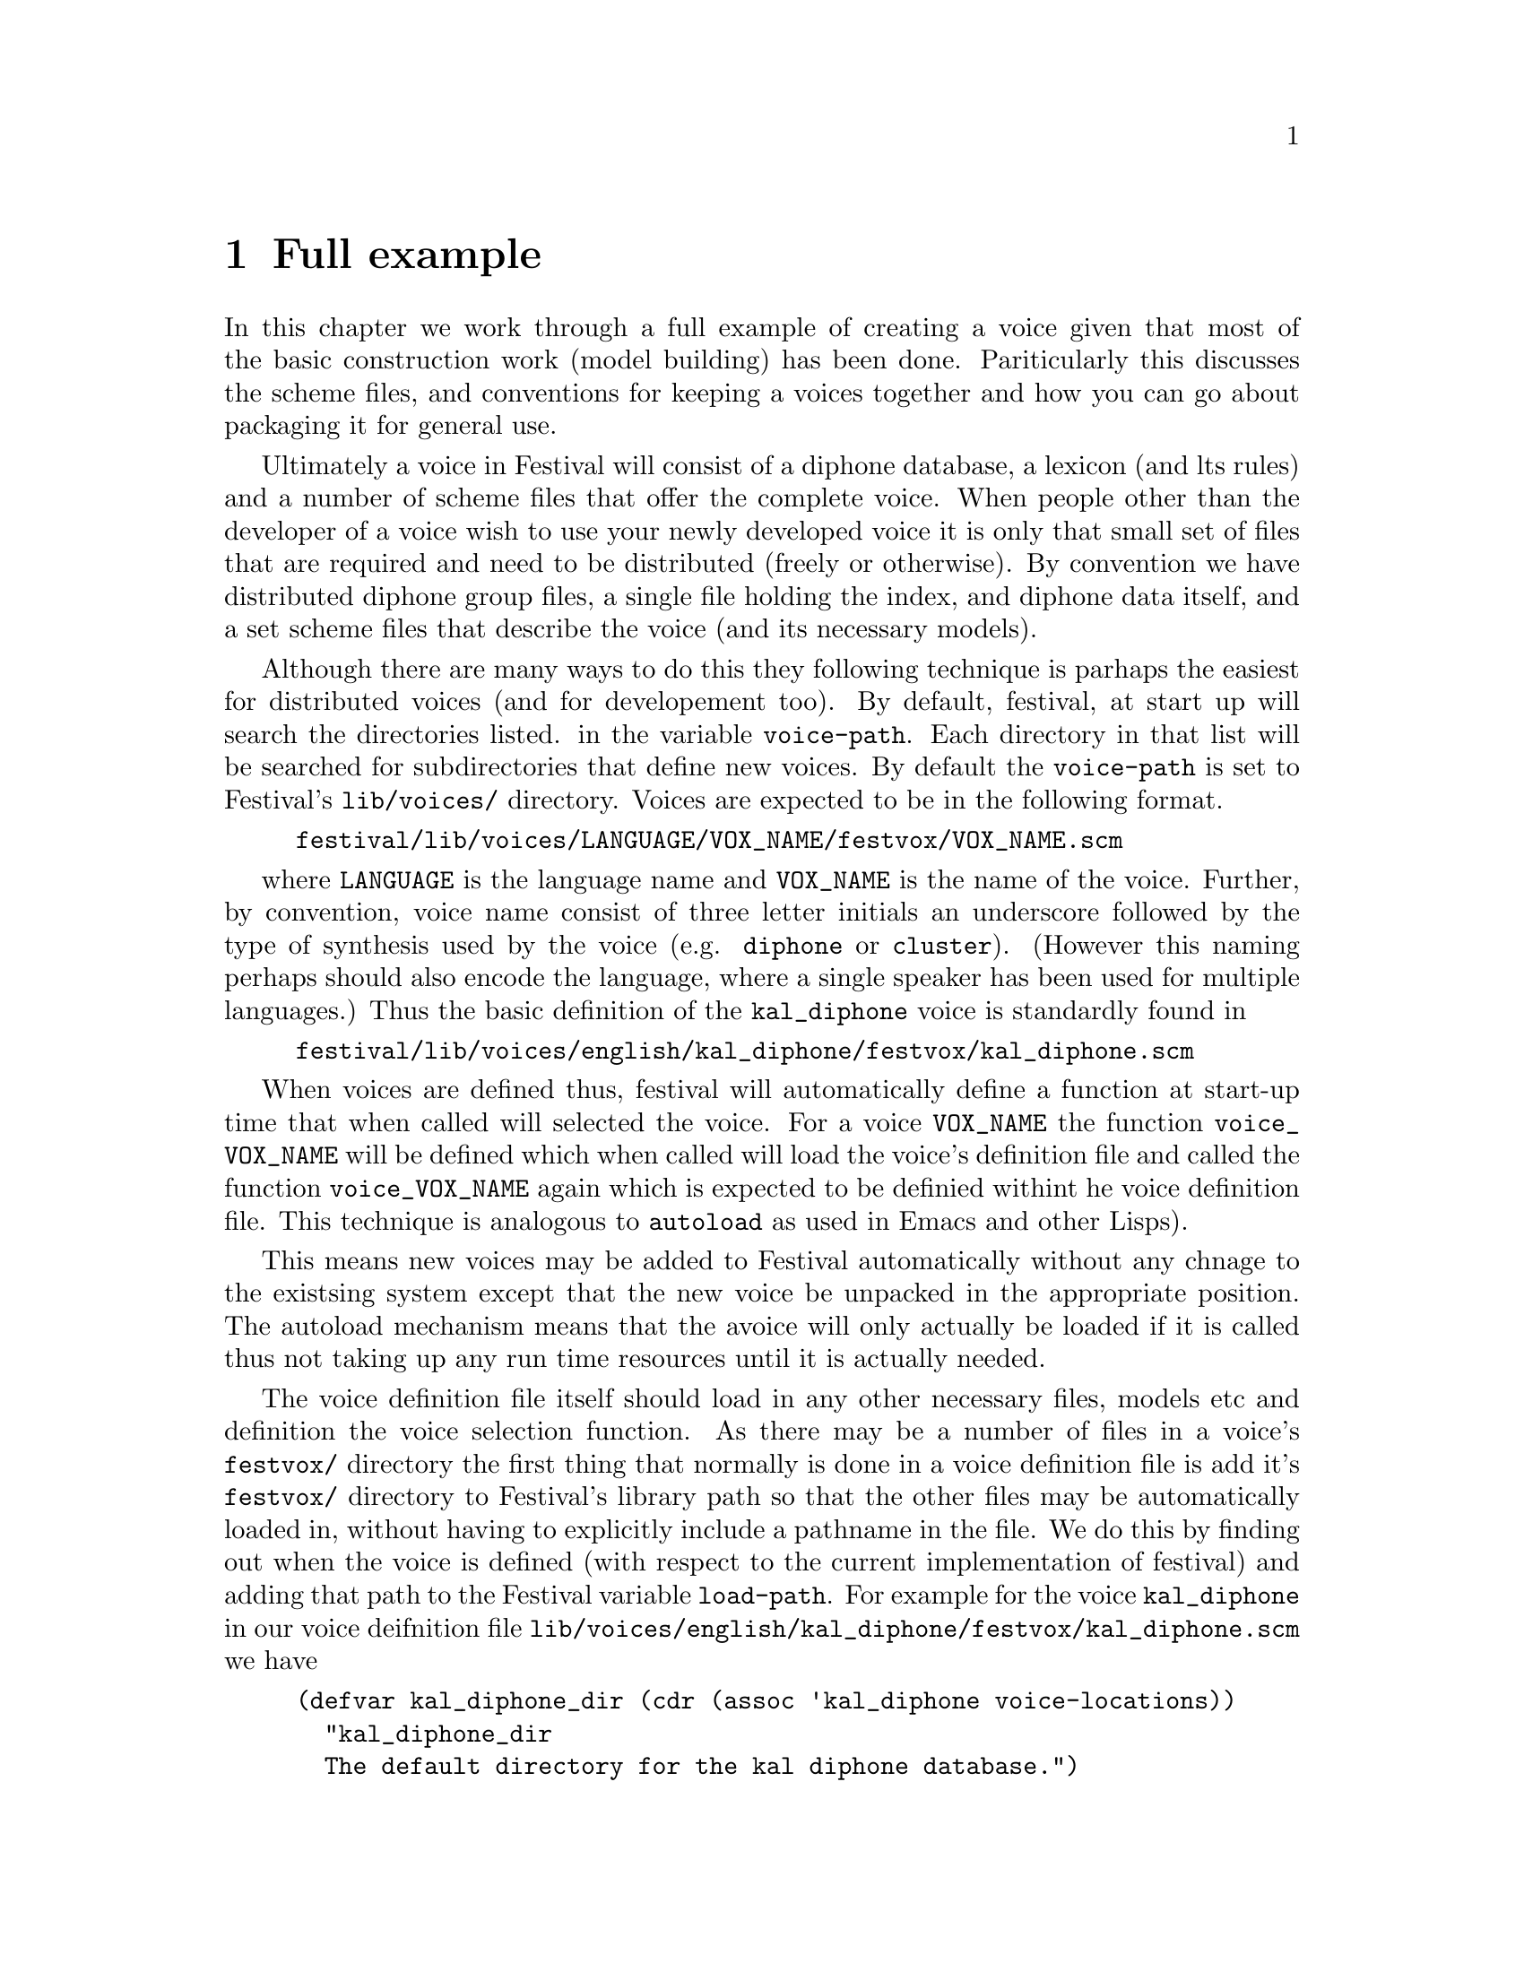 @chapter Full example

In this chapter we work through a full example of creating a
voice given that most of the basic construction work (model
building) has been done.  Pariticularly this discusses the scheme
files, and conventions for keeping a voices together and how
you can go about packaging it for general use.

Ultimately a voice in Festival will consist of a diphone database, a
lexicon (and lts rules) and a number of scheme files that offer the
complete voice.  When people other than the developer of a voice wish to
use your newly developed voice it is only that small set of files that
are required and need to be distributed (freely or otherwise).  By convention
we have distributed diphone group files, a single file holding the index, 
and diphone data itself, and a set scheme files that describe the voice
(and its necessary models).

@cindex voice definition file
Although there are many ways to do this they following technique
is parhaps the easiest for distributed voices (and for developement too).
By default, festival, at start up will search the directories listed. 
in the variable @code{voice-path}.  Each directory in that list will
be searched for subdirectories that define new voices.  By default the
@code{voice-path} is set to Festival's @file{lib/voices/} directory.
Voices are expected to be in the following format.
@example
festival/lib/voices/LANGUAGE/VOX_NAME/festvox/VOX_NAME.scm
@end example
where @code{LANGUAGE} is the language name and @code{VOX_NAME} is the
name of the voice.  Further, by convention, voice name consist of three
letter initials an underscore followed by the type of synthesis used by
the voice (e.g. @code{diphone} or @code{cluster}).  (However this naming
perhaps should also encode the language, where a single speaker has been
used for multiple languages.)  Thus the basic definition of the
@code{kal_diphone} voice is standardly found in
@example
festival/lib/voices/english/kal_diphone/festvox/kal_diphone.scm
@end example
When voices are defined thus, festival will automatically define
a function at start-up time that when called will selected the voice.
For a voice @code{VOX_NAME} the function @code{voice_VOX_NAME} will
be defined which when called will load the voice's definition
file and called the function @code{voice_VOX_NAME} again which
is expected to be definied withint he voice definition file.  This
technique is analogous to @code{autoload} as used in Emacs and other
Lisps).

This means new voices may be added to Festival automatically without
any chnage to the existsing system except that the new voice be unpacked in
the appropriate position.  The autoload mechanism means that the avoice
will only actually be loaded if it is called thus not taking up any
run time resources until it is actually needed.

@cindex voice definition file
The voice definition file itself should load in any other necessary 
files, models etc and definition the voice selection function.  As there
may be a number of files in a voice's @file{festvox/} directory the
first thing that normally is done in a voice definition file is 
add it's @file{festvox/} directory to Festival's library path so that
the other files may be automatically loaded in, without having
to explicitly include a pathname in the file.  We do this
by finding out when the voice is defined (with respect to the
current implementation of festival) and adding that path to 
the Festival variable @code{load-path}.  For example for 
the voice @code{kal_diphone} in our voice deifnition file
@file{lib/voices/english/kal_diphone/festvox/kal_diphone.scm}
we have
@lisp
(defvar kal_diphone_dir (cdr (assoc 'kal_diphone voice-locations))
  "kal_diphone_dir
  The default directory for the kal diphone database.")
(set! load-path (cons (path-append kal_diphone_dir "festvox/") load-path))
@end lisp
We define the variable @code{kal_diphone_dir} as it will be useful
for any other pathname dependent file we wish to access for this voice.

This next part of the voice description file loads in any
other files in the voice's @file{festvox/} or that are in the 
standard Festival lib.
@lisp
(require 'radio_phones)
(require 'kaldurtreeZ)
@end lisp

@example
%%%%%%%%%%%%%%%%%%%%%%%
Contination to be added 
%%%%%%%%%%%%%%%%%%%%%%%
@end example
